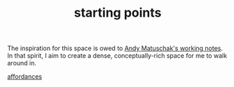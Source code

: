 #+TITLE: starting points

The inspiration for this space is owed to [[https://notes.andymatuschak.org/][Andy Matuschak's working notes]]. In that spirit, I aim to create a dense, conceptually-rich space for me to walk around in.

[[file:20210623024548-affordances.org][affordances]]
